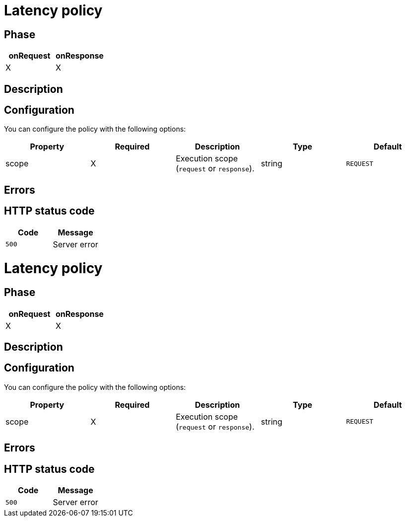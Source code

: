 = Latency policy

ifdef::env-github[]
image:https://ci.gravitee.io/buildStatus/icon?job=gravitee-io/gravitee-policy-latency/master["Build status", link="https://ci.gravitee.io/job/gravitee-io/job/gravitee-policy-latency"]
image:https://badges.gitter.im/Join Chat.svg["Gitter", link="https://gitter.im/gravitee-io/gravitee-io?utm_source=badge&utm_medium=badge&utm_campaign=pr-badge&utm_content=badge"]
endif::[]

== Phase

[cols="2*", options="header"]
|===
^|onRequest
^|onResponse

^.^| X
^.^| X

|===

== Description



== Configuration

You can configure the policy with the following options:

|===
|Property |Required |Description |Type| Default

.^|scope
^.^|X
|Execution scope (`request` or `response`).
^.^|string
^.^|`REQUEST`


|===

== Errors

== HTTP status code

|===
|Code |Message

.^| ```500```
| Server error

|===
= Latency policy

ifdef::env-github[]
image:https://ci.gravitee.io/buildStatus/icon?job=gravitee-io/gravitee-policy-latency/master["Build status", link="https://ci.gravitee.io/job/gravitee-io/job/gravitee-policy-latency"]
image:https://badges.gitter.im/Join Chat.svg["Gitter", link="https://gitter.im/gravitee-io/gravitee-io?utm_source=badge&utm_medium=badge&utm_campaign=pr-badge&utm_content=badge"]
endif::[]

== Phase

[cols="2*", options="header"]
|===
^|onRequest
^|onResponse

^.^| X
^.^| X

|===

== Description



== Configuration

You can configure the policy with the following options:

|===
|Property |Required |Description |Type| Default

.^|scope
^.^|X
|Execution scope (`request` or `response`).
^.^|string
^.^|`REQUEST`


|===

== Errors

== HTTP status code

|===
|Code |Message

.^| ```500```
| Server error

|===
